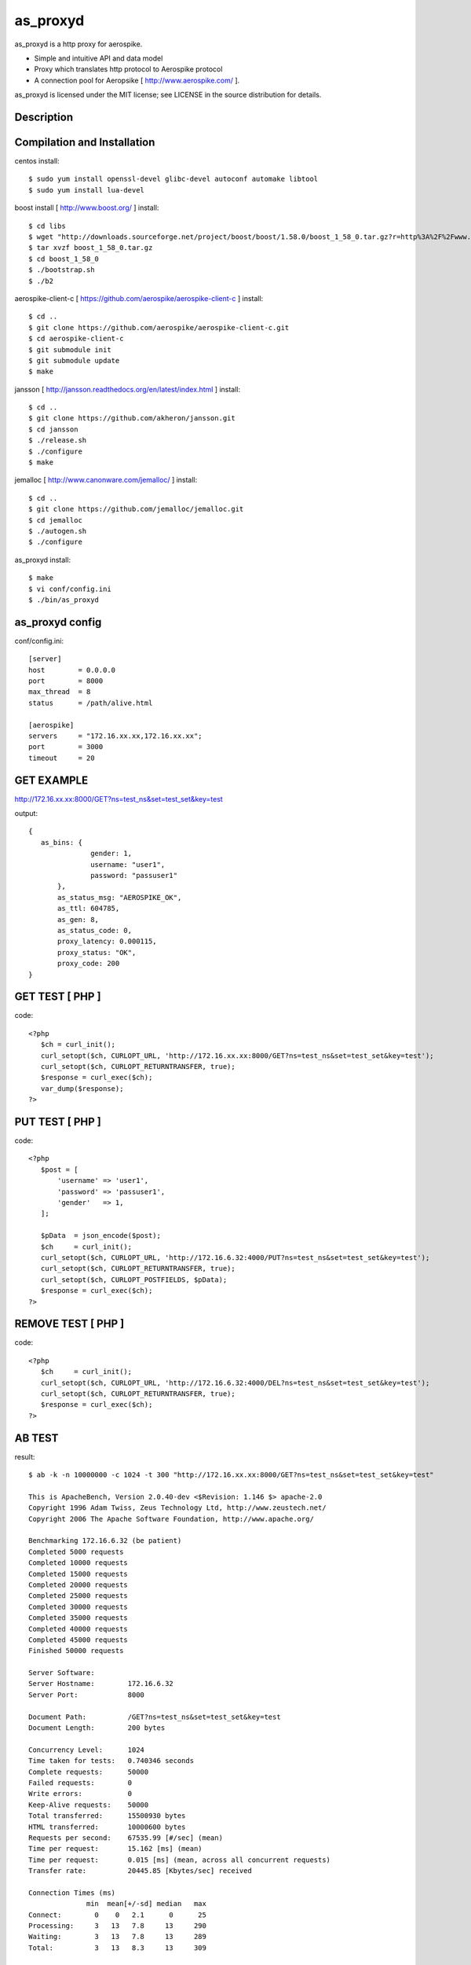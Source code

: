 as_proxyd
==============

as_proxyd is a http proxy for aerospike.

- Simple and intuitive API and data model
- Proxy which translates http protocol to Aerospike protocol
- A connection pool for Aeropsike [ http://www.aerospike.com/ ].

as_proxyd is licensed under the MIT license; see LICENSE in the source distribution for details.


Description
----------------------------


Compilation and Installation
----------------------------

centos install::

$ sudo yum install openssl-devel glibc-devel autoconf automake libtool
$ sudo yum install lua-devel 

boost install [ http://www.boost.org/ ] install::

$ cd libs
$ wget "http://downloads.sourceforge.net/project/boost/boost/1.58.0/boost_1_58_0.tar.gz?r=http%3A%2F%2Fwww.boost.org%2Fusers%2Fhistory%2Fversion_1_58_0.html&ts=1436937714&use_mirror=jaist" -O boost_1_58_0.tar.gz
$ tar xvzf boost_1_58_0.tar.gz
$ cd boost_1_58_0
$ ./bootstrap.sh
$ ./b2


aerospike-client-c [ https://github.com/aerospike/aerospike-client-c ] install::

$ cd ..
$ git clone https://github.com/aerospike/aerospike-client-c.git
$ cd aerospike-client-c
$ git submodule init
$ git submodule update
$ make

jansson [ http://jansson.readthedocs.org/en/latest/index.html ] install::

$ cd ..
$ git clone https://github.com/akheron/jansson.git
$ cd jansson
$ ./release.sh
$ ./configure
$ make

jemalloc [ http://www.canonware.com/jemalloc/ ] install::

$ cd ..
$ git clone https://github.com/jemalloc/jemalloc.git
$ cd jemalloc
$ ./autogen.sh
$ ./configure

as_proxyd install::

$ make
$ vi conf/config.ini
$ ./bin/as_proxyd


as_proxyd config
-------------

conf/config.ini::

 [server]
 host        = 0.0.0.0
 port        = 8000
 max_thread  = 8
 status      = /path/alive.html

 [aerospike]
 servers     = "172.16.xx.xx,172.16.xx.xx";
 port        = 3000
 timeout     = 20

GET EXAMPLE
-------------

http://172.16.xx.xx:8000/GET?ns=test_ns&set=test_set&key=test

output::

 {
    as_bins: {
		gender: 1,
		username: "user1",
		password: "passuser1"
	},
	as_status_msg: "AEROSPIKE_OK",
	as_ttl: 604785,
	as_gen: 8,
	as_status_code: 0,
	proxy_latency: 0.000115,
	proxy_status: "OK",
	proxy_code: 200
 }

GET TEST [ PHP ]
-------------

code::

 <?php
    $ch = curl_init();
    curl_setopt($ch, CURLOPT_URL, 'http://172.16.xx.xx:8000/GET?ns=test_ns&set=test_set&key=test');
    curl_setopt($ch, CURLOPT_RETURNTRANSFER, true);
    $response = curl_exec($ch);
    var_dump($response);
 ?>

PUT TEST [ PHP ]
-------------

code::

 <?php
    $post = [
        'username' => 'user1',
        'password' => 'passuser1',
        'gender'   => 1,
    ];

    $pData  = json_encode($post);
    $ch     = curl_init();
    curl_setopt($ch, CURLOPT_URL, 'http://172.16.6.32:4000/PUT?ns=test_ns&set=test_set&key=test');
    curl_setopt($ch, CURLOPT_RETURNTRANSFER, true);
    curl_setopt($ch, CURLOPT_POSTFIELDS, $pData);
    $response = curl_exec($ch);
 ?>

REMOVE TEST [ PHP ]
-------------

code::

 <?php
    $ch     = curl_init();
    curl_setopt($ch, CURLOPT_URL, 'http://172.16.6.32:4000/DEL?ns=test_ns&set=test_set&key=test');
    curl_setopt($ch, CURLOPT_RETURNTRANSFER, true);
    $response = curl_exec($ch);
 ?>


AB TEST
-------------

result::

 $ ab -k -n 10000000 -c 1024 -t 300 "http://172.16.xx.xx:8000/GET?ns=test_ns&set=test_set&key=test"

 This is ApacheBench, Version 2.0.40-dev <$Revision: 1.146 $> apache-2.0
 Copyright 1996 Adam Twiss, Zeus Technology Ltd, http://www.zeustech.net/
 Copyright 2006 The Apache Software Foundation, http://www.apache.org/

 Benchmarking 172.16.6.32 (be patient)
 Completed 5000 requests
 Completed 10000 requests
 Completed 15000 requests
 Completed 20000 requests
 Completed 25000 requests
 Completed 30000 requests
 Completed 35000 requests
 Completed 40000 requests
 Completed 45000 requests
 Finished 50000 requests

 Server Software:        
 Server Hostname:        172.16.6.32
 Server Port:            8000

 Document Path:          /GET?ns=test_ns&set=test_set&key=test
 Document Length:        200 bytes

 Concurrency Level:      1024
 Time taken for tests:   0.740346 seconds
 Complete requests:      50000
 Failed requests:        0
 Write errors:           0
 Keep-Alive requests:    50000
 Total transferred:      15500930 bytes
 HTML transferred:       10000600 bytes
 Requests per second:    67535.99 [#/sec] (mean)
 Time per request:       15.162 [ms] (mean)
 Time per request:       0.015 [ms] (mean, across all concurrent requests)
 Transfer rate:          20445.85 [Kbytes/sec] received

 Connection Times (ms)
               min  mean[+/-sd] median   max
 Connect:        0    0   2.1      0      25
 Processing:     3   13   7.8     13     290
 Waiting:        3   13   7.8     13     289
 Total:          3   13   8.3     13     309

 Percentage of the requests served within a certain time (ms)
  50%     13
  66%     14
  75%     15
  80%     16
  90%     20
  95%     25
  98%     29
  99%     38
 100%    309 (longest request)
